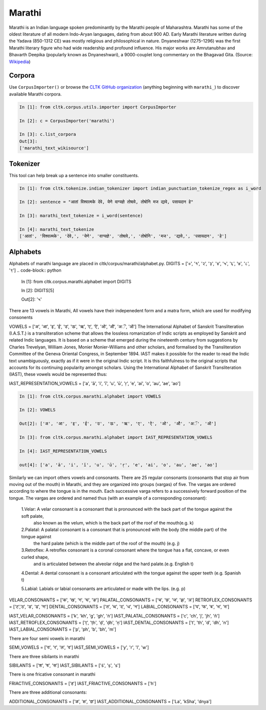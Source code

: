 Marathi
********
Marathi is an Indian language spoken predominantly by the Marathi people of Maharashtra. Marathi has some of the oldest literature of all modern Indo-Aryan languages, dating from about 900 AD. Early Marathi literature written during the Yadava (850-1312 CE) was mostly religious and philosophical in nature. Dnyaneshwar (1275–1296) was the first Marathi literary figure who had wide readership and profound influence. His major works are Amrutanubhav and Bhavarth Deepika (popularly known as Dnyaneshwari), a 9000-couplet long commentary on the Bhagavad Gita. (Source: `Wikipedia <https://en.wikipedia.org/wiki/Marathi_language>`_)

Corpora
=======
Use ``CorpusImporter()`` or browse the `CLTK GitHub organization <https://github.com/cltk>`_ (anything beginning with ``marathi_``) to discover available Marathi corpora.

.. code-block:: python

   In [1]: from cltk.corpus.utils.importer import CorpusImporter

   In [2]: c = CorpusImporter('marathi')

   In [3]: c.list_corpora
   Out[3]:
   ['marathi_text_wikisource']

Tokenizer
=========
This tool can help break up a sentence into smaller constituents.

.. code-block:: python

   In [1]: from cltk.tokenize.indian_tokenizer import indian_punctuation_tokenize_regex as i_word

   In [2]: sentence = "आतां विश्वात्मके देवे, येणे वाग्यज्ञे तोषावे, तोषोनि मज द्यावे, पसायदान हे"

   In [3]: marathi_text_tokenize = i_word(sentence)

   In [4]: marathi_text_tokenize
   ['आतां', 'विश्वात्मके', 'देवे,', 'येणे', 'वाग्यज्ञे', 'तोषावे,', 'तोषोनि', 'मज', 'द्यावे,', 'पसायदान', 'हे']


Alphabets
=========
Alphabets of marathi language are placed in cltk/corpus/marathi/alphabet.py.
DIGITS = ['०', '१', '२', '३', '४', '५', '६', '७', '८', '९']
.. code-block:: python

    In [1]: from cltk.corpus.marathi.alphabet import DIGITS

    In [2]: DIGITS[5]

    Out[2]: '५'


There are 13 vowels in Marathi,
All vowels have their indepenedent form and a matra form, which are used for modifying consonents

VOWELS = ['अ', 'आ', 'इ', 'ई', 'उ', 'ऊ', 'ऋ', 'ए', 'ऐ', 'ओ', 'औ', 'अॅ', 'ऑ']
The International Alphabet of Sanskrit Transliteration (I.A.S.T.) is a transliteration scheme that allows the lossless
romanization of Indic scripts as employed by Sanskrit and related Indic languages. It is based on a scheme that emerged
during the nineteenth century from suggestions by Charles Trevelyan, William Jones, Monier Monier-Williams and
other scholars, and formalised by the Transliteration Committee of the Geneva Oriental Congress, in September 1894.
IAST makes it possible for the reader to read the Indic text unambiguously, exactly as if it were in the original Indic script.
It is this faithfulness to the original scripts that accounts for its continuing popularity amongst scholars.
Using the International Alphabet of Sanskrit Transliteration (IAST), these vowels would be represented thus:

IAST_REPRESENTATION_VOWELS = ['a', 'ā', 'i', 'ī', 'u', 'ū', 'ṛ', 'e', 'ai', 'o', 'au', 'ae', 'ao']

.. code-block:: python

    In [1]: from cltk.corpus.marathi.alphabet import VOWELS

    In [2]: VOWELS

    Out[2]: ['अ', 'आ', 'इ', 'ई', 'उ', 'ऊ', 'ऋ', 'ए', 'ऐ', 'ओ', 'औ', 'अॅ', 'ऑ']

    In [3]: from cltk.corpus.marathi.alphabet import IAST_REPRESENTATION_VOWELS

    In [4]: IAST_REPRESENTATION_VOWELS

    out[4]: ['a', 'ā', 'i', 'ī', 'u', 'ū', 'ṛ', 'e', 'ai', 'o', 'au', 'ae', 'ao']


Similarly we can import others vowels and consonants. There are 25 regular consonants (consonants that stop air from moving out of the mouth) in Marathi, and they
are organized into groups (vargas) of five. The vargas are ordered according to where the tongue is in the mouth.
Each successive varga refers to a successively forward position of the tongue. The vargas are ordered and named thus
(with an example of a corresponding consonant):

 1.Velar: A velar consonant is a consonant that is pronounced with the back part of the tongue against the soft palate,
    also known as the velum, which is the back part of the roof of the mouth(e.g. k)

 2.Palatal: A palatal consonant is a consonant that is pronounced with the body (the middle part) of the tongue against
    the hard palate (which is the middle part of the roof of the mouth) (e.g. j)

 3.Retroflex: A retroflex consonant is a coronal consonant where the tongue has a flat, concave, or even curled shape,
    and is articulated between the alveolar ridge and the hard palate.(e.g. English t)

 4.Dental: A dental consonant is a consonant articulated with the tongue against the upper teeth (e.g. Spanish t)

 5.Labial: Labials or labial consonants are articulated or made with the lips.  (e.g. p)

VELAR_CONSONANTS = ['क', 'ख', 'ग', 'घ', 'ङ']
PALATAL_CONSONANTS = ['च', 'छ', 'ज', 'झ', 'ञ']
RETROFLEX_CONSONANTS = ['ट','ठ', 'ड', 'ढ', 'ण']
DENTAL_CONSONANTS = ['त', 'थ', 'द', 'ध', 'न']
LABIAL_CONSONANTS = ['प', 'फ', 'ब', 'भ', 'म']

IAST_VELAR_CONSONANTS = ['k', 'kh', 'g', 'gh', 'ṅ']
IAST_PALATAL_CONSONANTS = ['c', 'ch', 'j', 'jh', 'ñ']
IAST_RETROFLEX_CONSONANTS = ['ṭ', 'ṭh', 'ḍ', 'ḍh', 'ṇ']
IAST_DENTAL_CONSONANTS = ['t', 'th', 'd', 'dh', 'n']
IAST_LABIAL_CONSONANTS = ['p', 'ph', 'b', 'bh', 'm']

There are four semi vowels in marathi

SEMI_VOWELS = ['य', 'र', 'ल', 'व']
IAST_SEMI_VOWELS = ['y', 'r', 'l', 'w']

There are three sibilants in marathi

SIBILANTS = ['श', 'ष', 'स']
IAST_SIBILANTS = ['ś', 'ṣ', 's']

There is one fricative consonant in marathi

FRIACTIVE_CONSONANTS = ['ह']
IAST_FRIACTIVE_CONSONANTS = ['h']

There are three additional consonants:

ADDITIONAL_CONSONANTS = ['ळ', 'क्ष', 'ज्ञ']
IAST_ADDITIONAL_CONSONANTS = ['La', 'kSha', 'dnya']

